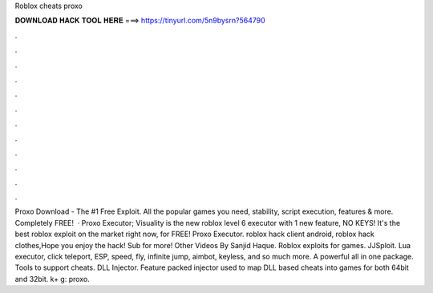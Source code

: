 Roblox cheats proxo

𝐃𝐎𝐖𝐍𝐋𝐎𝐀𝐃 𝐇𝐀𝐂𝐊 𝐓𝐎𝐎𝐋 𝐇𝐄𝐑𝐄 ===> https://tinyurl.com/5n9bysrn?564790

.

.

.

.

.

.

.

.

.

.

.

.

Proxo Download - The #1 Free Exploit. All the popular games you need, stability, script execution, features & more. Completely FREE!  · Proxo Executor; Visuality is the new roblox level 6 executor with 1 new feature, NO KEYS! It's the best roblox exploit on the market right now, for FREE! Proxo Executor. roblox hack client android, roblox hack clothes,Hope you enjoy the hack! Sub for more! Other Videos By Sanjid Haque. Roblox exploits for games. JJSploit. Lua executor, click teleport, ESP, speed, fly, infinite jump, aimbot, keyless, and so much more. A powerful all in one package. Tools to support cheats. DLL Injector. Feature packed injector used to map DLL based cheats into games for both 64bit and 32bit. k+ g: proxo.